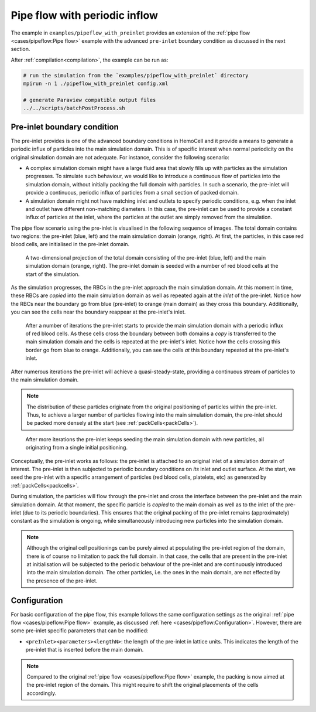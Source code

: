 Pipe flow with periodic inflow
------------------------------

The example in ``examples/pipeflow_with_preinlet`` provides an extension of the
:ref:`pipe flow <cases/pipeflow:Pipe flow>` example with the advanced
``pre-inlet`` boundary condition as discussed in the next section.

After :ref:`compilation<compilation>`, the example can be run as:

.. code::

   # run the simulation from the `examples/pipeflow_with_preinlet` directory
   mpirun -n 1 ./pipeflow_with_preinlet config.xml

   # generate Paraview compatible output files
   ../../scripts/batchPostProcess.sh

Pre-inlet boundary condition
============================

The pre-inlet provides is one of the advanced boundary conditions in HemoCell and
it provide a means to generate a periodic influx of particles into the main
simulation domain. This is of specific interest when normal periodicity on the
original simulation domain are not adequate. For instance, consider the
following scenario:

- A complex simulation domain might have a large fluid area that slowly fills up
  with particles as the simulation progresses. To simulate such behaviour, we
  would like to introduce a continuous flow of particles into the simulation
  domain, without initially packing the full domain with particles. In such a
  scenario, the pre-inlet will provide a continuous, periodic influx of
  particles from a small section of packed domain.

- A simulation domain might not have matching inlet and outlets to specify
  periodic conditions, e.g. when the inlet and outlet have different
  non-matching diameters. In this case, the pre-inlet can be used to provide a
  constant influx of particles at the inlet, where the particles at the outlet
  are simply removed from the simulation.

The pipe flow scenario using the pre-inlet is visualised in the following
sequence of images. The total domain contains two regions: the pre-inlet (blue,
left) and the main simulation domain (orange, right). At first, the particles,
in this case red blood cells, are initialised in the pre-inlet domain.

.. figure:: ../_static/cases/preinlet-0.png
   :alt: Pipeflow
   :align: center
   :figwidth: 90%

   A two-dimensional projection of the total domain consisting of the pre-inlet
   (blue, left) and the main simulation domain (orange, right). The pre-inlet
   domain is seeded with a number of red blood cells at the start of the
   simulation.

As the simulation progresses, the RBCs in the pre-inlet approach the main
simulation domain. At this moment in time, these RBCs are *copied* into the main
simulation domain as well as repeated again at the *inlet* of the pre-inlet.
Notice how the RBCs near the boundary go from blue (pre-inlet) to orange (main
domain) as they cross this boundary. Additionally, you can see the cells near
the boundary reappear at the pre-inlet's inlet.

.. figure:: ../_static/cases/preinlet-15.png
   :alt: Pipeflow
   :align: center
   :figwidth: 90%

   After a number of iterations the pre-inlet starts to provide the main
   simulation domain with a periodic influx of red blood cells. As these cells
   cross the boundary between both domains a *copy* is transferred to the main
   simulation domain and the cells is repeated at the pre-inlet's inlet. Notice
   how the cells crossing this border go from blue to orange. Additionally, you
   can see the cells *at* this boundary repeated at the pre-inlet's inlet.

After numerous iterations the pre-inlet will achieve a quasi-steady-state,
providing a continuous stream of particles to the main simulation domain.

.. note::

   The distribution of these particles originate from the original positioning
   of particles within the pre-inlet. Thus, to achieve a larger number of
   particles flowing into the main simulation domain, the pre-inlet should be
   packed more densely at the start (see :ref:`packCells<packCells>`).

.. figure:: ../_static/cases/preinlet-30.png
   :alt: Pipeflow
   :align: center
   :figwidth: 90%

   After more iterations the pre-inlet keeps seeding the main simulation domain
   with new particles, all originating from a single initial positioning.


Conceptually, the pre-inlet works as follows: the pre-inlet is attached to an
original inlet of a simulation domain of interest. The pre-inlet is then
subjected to periodic boundary conditions on *its* inlet and outlet surface. At
the start, we seed the pre-inlet with a specific arrangement of particles (red
blood cells, platelets, etc) as generated by :ref:`packCells<packcells>`.

During simulation, the particles will flow through the pre-inlet and cross the
interface between the pre-inlet and the main simulation domain. At that moment,
the specific particle is *copied* to the main domain as well as to the inlet of
the pre-inlet (due to its periodic boundaries). This ensures that the original
packing of the pre-inlet remains (approximately) constant as the simulation is
ongoing, while simultaneously introducing new particles into the simulation
domain.

.. note::

   Although the original cell positionings can be purely aimed at populating the
   pre-inlet region of the domain, there is of course no limitation to pack the
   full domain. In that case, the cells that are present in the pre-inlet at
   initialisation will be subjected to the periodic behaviour of the pre-inlet
   and are continuously introduced into the main simulation domain. The other
   particles, i.e. the ones in the main domain, are not effected by the presence
   of the pre-inlet.

Configuration
=============

For basic configuration of the pipe flow, this example follows the same
configuration settings as the original :ref:`pipe flow <cases/pipeflow:Pipe
flow>` example, as discussed :ref:`here <cases/pipeflow:Configuration>`.
However, there are some pre-inlet specific parameters that can be modified:

- ``<preInlet><parameters><lengthN>``: the length of the pre-inlet in lattice
  units. This indicates the length of the pre-inlet that is inserted before the
  main domain.

.. note::

   Compared to the original :ref:`pipe flow <cases/pipeflow:Pipe flow>` example,
   the packing is now aimed at the pre-inlet region of the domain. This might
   require to shift the original placements of the cells accordingly.
